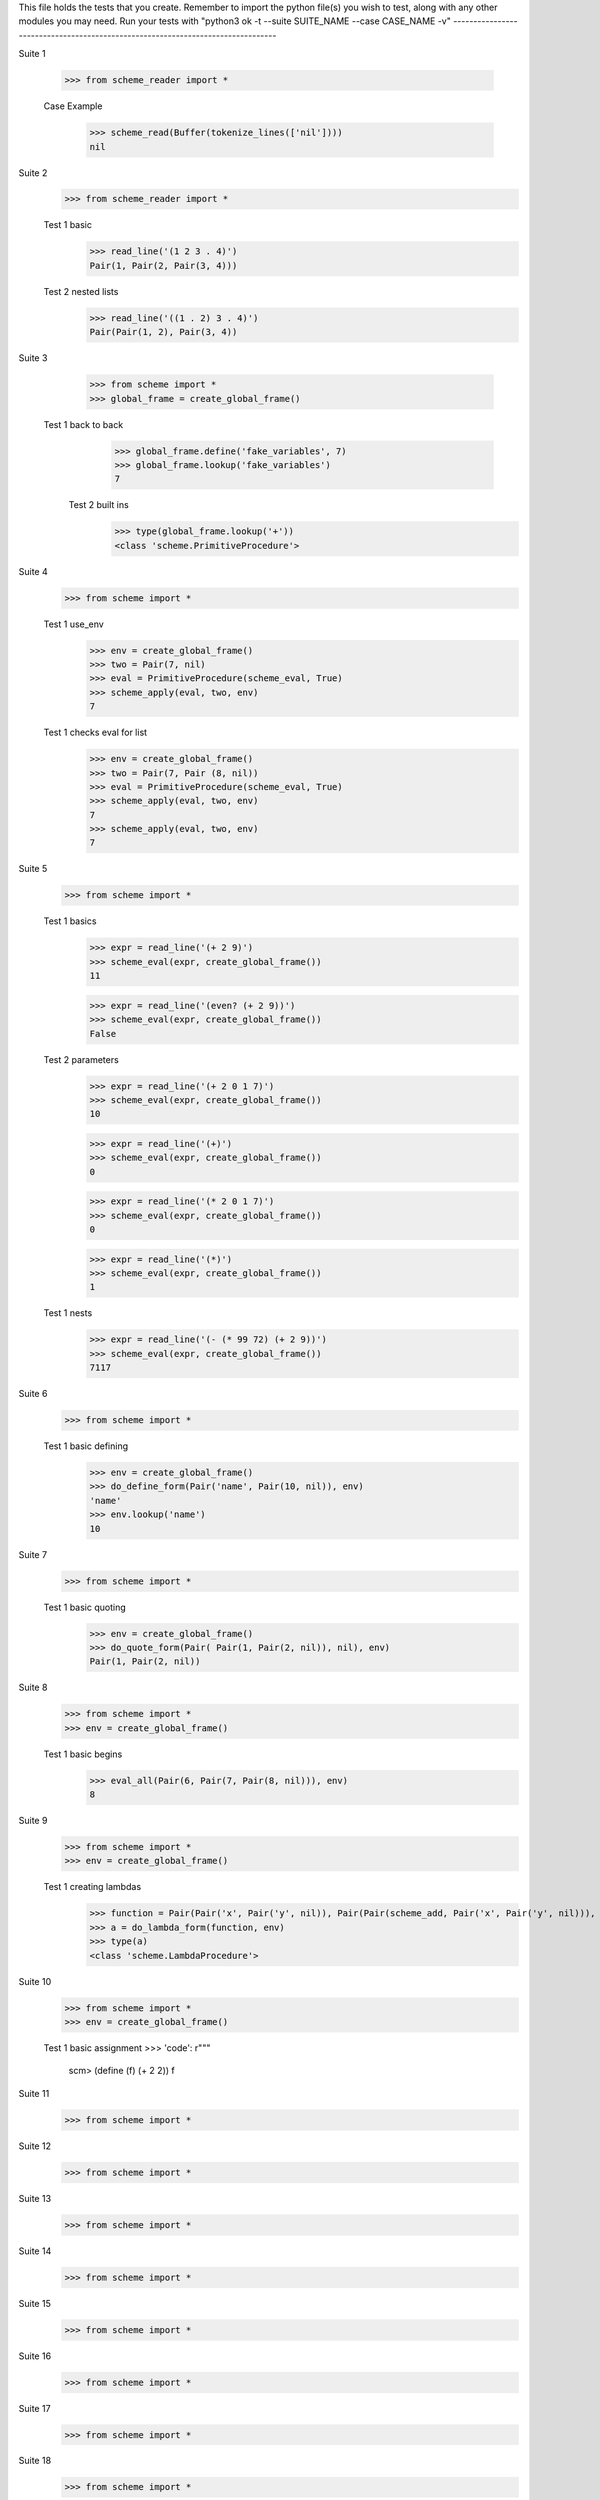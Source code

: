 This file holds the tests that you create. Remember to import the python file(s)
you wish to test, along with any other modules you may need.
Run your tests with "python3 ok -t --suite SUITE_NAME --case CASE_NAME -v"
--------------------------------------------------------------------------------

Suite 1

    >>> from scheme_reader import *

    Case Example
        >>> scheme_read(Buffer(tokenize_lines(['nil'])))
        nil

Suite 2
    >>> from scheme_reader import *

    Test 1 basic
        >>> read_line('(1 2 3 . 4)')
        Pair(1, Pair(2, Pair(3, 4)))

    Test 2 nested lists
        >>> read_line('((1 . 2) 3 . 4)')
        Pair(Pair(1, 2), Pair(3, 4))

Suite 3
    >>> from scheme import *
    >>> global_frame = create_global_frame()

   Test 1 back to back
        >>> global_frame.define('fake_variables', 7)
        >>> global_frame.lookup('fake_variables')
        7

    Test 2 built ins
        >>> type(global_frame.lookup('+'))
        <class 'scheme.PrimitiveProcedure'>

Suite 4
    >>> from scheme import *

    Test 1 use_env
        >>> env = create_global_frame()
        >>> two = Pair(7, nil)
        >>> eval = PrimitiveProcedure(scheme_eval, True)
        >>> scheme_apply(eval, two, env)
        7

    Test 1 checks eval for list
        >>> env = create_global_frame()
        >>> two = Pair(7, Pair (8, nil))
        >>> eval = PrimitiveProcedure(scheme_eval, True)
        >>> scheme_apply(eval, two, env)
        7
        >>> scheme_apply(eval, two, env)
        7

Suite 5
    >>> from scheme import *

    Test 1 basics
        >>> expr = read_line('(+ 2 9)')
        >>> scheme_eval(expr, create_global_frame())
        11

        >>> expr = read_line('(even? (+ 2 9))')
        >>> scheme_eval(expr, create_global_frame())
        False

    Test 2 parameters
        >>> expr = read_line('(+ 2 0 1 7)')
        >>> scheme_eval(expr, create_global_frame())
        10

        >>> expr = read_line('(+)')
        >>> scheme_eval(expr, create_global_frame())
        0

        >>> expr = read_line('(* 2 0 1 7)')
        >>> scheme_eval(expr, create_global_frame())
        0

        >>> expr = read_line('(*)')
        >>> scheme_eval(expr, create_global_frame())
        1

    Test 1 nests
        >>> expr = read_line('(- (* 99 72) (+ 2 9))')
        >>> scheme_eval(expr, create_global_frame())
        7117

Suite 6
    >>> from scheme import *

    Test 1 basic defining
        >>> env = create_global_frame()
        >>> do_define_form(Pair('name', Pair(10, nil)), env)
        'name'
        >>> env.lookup('name')
        10






Suite 7
    >>> from scheme import *

    Test 1 basic quoting
        >>> env = create_global_frame()
        >>> do_quote_form(Pair( Pair(1, Pair(2, nil)), nil), env)
        Pair(1, Pair(2, nil))

Suite 8
    >>> from scheme import *
    >>> env = create_global_frame()

    Test 1 basic begins
        >>> eval_all(Pair(6, Pair(7, Pair(8, nil))), env)
        8

Suite 9
    >>> from scheme import *
    >>> env = create_global_frame()

    Test 1 creating lambdas
        >>> function = Pair(Pair('x', Pair('y', nil)), Pair(Pair(scheme_add, Pair('x', Pair('y', nil))), nil))
        >>> a = do_lambda_form(function, env)
        >>> type(a)
        <class 'scheme.LambdaProcedure'>

Suite 10
    >>> from scheme import *
    >>> env = create_global_frame()

    Test 1 basic assignment
    >>> 'code': r"""
         scm> (define (f) (+ 2 2))
         f

Suite 11
    >>> from scheme import *
Suite 12
    >>> from scheme import *
Suite 13
    >>> from scheme import *
Suite 14
    >>> from scheme import *
Suite 15
    >>> from scheme import *
Suite 16
    >>> from scheme import *
Suite 17
    >>> from scheme import *
Suite 18
    >>> from scheme import *
Suite 19
    >>> from scheme import *
